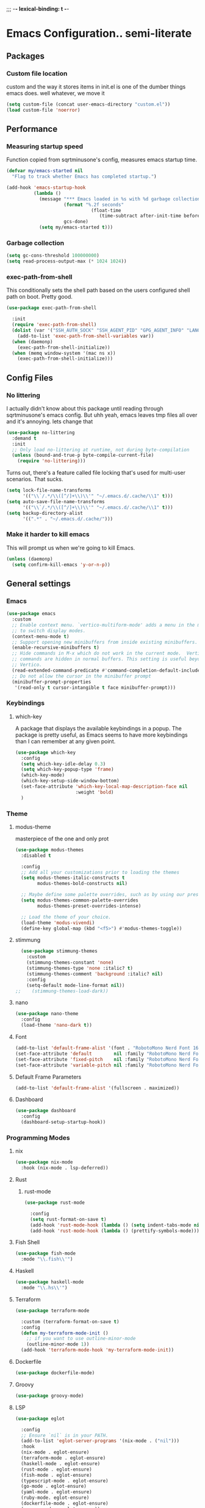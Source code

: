 ;;; -*- lexical-binding: t -*-
#+PROPERTY: header-args:emacs-lisp :tangle yes :lexical t
* Emacs Configuration.. semi-literate
** Packages
*** Custom file location
custom and the way it stores items in init.el is one of the dumber things
emacs does. well whatever, we move it
#+begin_src emacs-lisp
  (setq custom-file (concat user-emacs-directory "custom.el"))
  (load custom-file 'noerror)
#+end_src

** Performance
*** Measuring startup speed
Function copied from sqrtminusone's config, measures emacs startup time.
#+begin_src emacs-lisp
  (defvar my/emacs-started nil
    "Flag to track whether Emacs has completed startup.")

  (add-hook 'emacs-startup-hook
            (lambda ()
              (message "*** Emacs loaded in %s with %d garbage collections."
  	                   (format "%.2f seconds"
  		                         (float-time
  			                        (time-subtract after-init-time before-init-time)))
  	                   gcs-done)
              (setq my/emacs-started t)))
#+end_src

*** Garbage collection
#+begin_src emacs-lisp
  (setq gc-cons-threshold 100000000)
  (setq read-process-output-max (* 1024 1024))
#+end_src

*** exec-path-from-shell
This conditionally sets the shell path based on the users configured shell path on boot.
Pretty good.
#+begin_src emacs-lisp
  (use-package exec-path-from-shell

    :init
    (require 'exec-path-from-shell)
    (dolist (var '("SSH_AUTH_SOCK" "SSH_AGENT_PID" "GPG_AGENT_INFO" "LANG" "LC_CTYPE" "NIX_SSL_CERT_FILE" "NIX_PATH"))
      (add-to-list 'exec-path-from-shell-variables var))
    (when (daemonp)
      (exec-path-from-shell-initialize))
    (when (memq window-system '(mac ns x))
      (exec-path-from-shell-initialize)))
#+end_src

** Config Files
*** No littering
I actually didn't know about this package until reading through sqrtminusone's
emacs config. But uhh yeah, emacs leaves tmp files all over and it's annoying.
lets change that
#+begin_src emacs-lisp
  (use-package no-littering
    :demand t
    :init
    ;; Only load no-littering at runtime, not during byte-compilation
    (unless (bound-and-true-p byte-compile-current-file)
      (require 'no-littering)))
#+end_src

Turns out, there's a feature called file locking that's used for multi-user scenarios. That sucks.
#+begin_src emacs-lisp
  (setq lock-file-name-transforms
        '(("\\`/.*/\\([^/]+\\)\\'" "~/.emacs.d/.cache/\\1" t)))
  (setq auto-save-file-name-transforms
        '(("\\`/.*/\\([^/]+\\)\\'" "~/.emacs.d/.cache/\\1" t)))
  (setq backup-directory-alist
        '((".*" . "~/.emacs.d/.cache/")))
#+end_src
*** Make it harder to kill emacs
This will prompt us when we're going to kill Emacs.
#+begin_src emacs-lisp
  (unless (daemonp)
    (setq confirm-kill-emacs 'y-or-n-p))
#+end_src

** General settings
*** Emacs
#+begin_src emacs-lisp
  (use-package emacs
    :custom
    ;; Enable context menu. `vertico-multiform-mode' adds a menu in the minibuffer
    ;; to switch display modes.
    (context-menu-mode t)
    ;; Support opening new minibuffers from inside existing minibuffers.
    (enable-recursive-minibuffers t)
    ;; Hide commands in M-x which do not work in the current mode.  Vertico
    ;; commands are hidden in normal buffers. This setting is useful beyond
    ;; Vertico.
    (read-extended-command-predicate #'command-completion-default-include-p)
    ;; Do not allow the cursor in the minibuffer prompt
    (minibuffer-prompt-properties
     '(read-only t cursor-intangible t face minibuffer-prompt)))
#+end_src

*** Keybindings
**** which-key
A package that displays the available keybindings in a popup.
The package is pretty useful, as Emacs seems to have more keybindings than
I can remember at any given point.
#+begin_src emacs-lisp
  (use-package which-key
    :config
    (setq which-key-idle-delay 0.3)
    (setq which-key-popup-type 'frame)
    (which-key-mode)
    (which-key-setup-side-window-bottom)
    (set-face-attribute 'which-key-local-map-description-face nil
                        :weight 'bold)
    )
#+end_src

*** Theme
**** modus-theme
masterpiece of the one and only prot

#+begin_src emacs-lisp
  (use-package modus-themes
    :disabled t

    :config
    ;; Add all your customizations prior to loading the themes
    (setq modus-themes-italic-constructs t
          modus-themes-bold-constructs nil)

    ;; Maybe define some palette overrides, such as by using our presets
    (setq modus-themes-common-palette-overrides
          modus-themes-preset-overrides-intense)

    ;; Load the theme of your choice.
    (load-theme 'modus-vivendi)
    (define-key global-map (kbd "<f5>") #'modus-themes-toggle))
#+end_src

**** stimmung
#+BEGIN_SRC emacs-lisp
  (use-package stimmung-themes
    :custom
    (stimmung-themes-constant 'none)
    (stimmung-themes-type 'none :italic? t)
    (stimmung-themes-comment 'background :italic? nil)
    :config
    (setq-default mode-line-format nil))
;;    (stimmung-themes-load-dark))
#+END_SRC

**** nano
#+BEGIN_SRC emacs-lisp
  (use-package nano-theme
    :config
    (load-theme 'nano-dark t))
#+END_SRC

**** Font
#+begin_src emacs-lisp
  (add-to-list 'default-frame-alist '(font . "RobotoMono Nerd Font 16"))
  (set-face-attribute 'default        nil :family "RobotoMono Nerd Font" :height 120 :weight 'medium)
  (set-face-attribute 'fixed-pitch    nil :family "RobotoMono Nerd Font Mono" :height 120 :weight 'medium)
  (set-face-attribute 'variable-pitch nil :family "RobotoMono Nerd Font" :height 120 :weight 'normal)
#+end_src


**** Default Frame Parameters
#+begin_src emacs-lisp
  (add-to-list 'default-frame-alist '(fullscreen . maximized))
#+end_src

**** Dashboard
#+begin_src emacs-lisp
  (use-package dashboard
    :config
    (dashboard-setup-startup-hook))
#+end_src

*** Programming Modes
**** nix
#+begin_src emacs-lisp
  (use-package nix-mode
    :hook (nix-mode . lsp-deferred))
#+end_src

**** Rust
***** rust-mode
#+begin_src emacs-lisp
  (use-package rust-mode

    :config
    (setq rust-format-on-save t)
    (add-hook 'rust-mode-hook (lambda () (setq indent-tabs-mode nil)))
    (add-hook 'rust-mode-hook (lambda () (prettify-symbols-mode))))
#+end_src

**** Fish Shell
#+begin_src emacs-lisp
  (use-package fish-mode
    :mode "\\.fish\\'")
#+end_src

**** Haskell
#+begin_src emacs-lisp
  (use-package haskell-mode
    :mode "\\.hs\\'")
#+end_src

**** Terraform
#+begin_src emacs-lisp
  (use-package terraform-mode

    :custom (terraform-format-on-save t)
    :config
    (defun my-terraform-mode-init ()
      ;; if you want to use outline-minor-mode
      (outline-minor-mode 1))
    (add-hook 'terraform-mode-hook 'my-terraform-mode-init))
#+end_src

**** Dockerfile
#+begin_src emacs-lisp
  (use-package dockerfile-mode)
#+end_src

**** Groovy
#+begin_src emacs-lisp
  (use-package groovy-mode)
#+end_src

**** LSP
#+begin_src emacs-lisp
  (use-package eglot

    :config
    ;; Ensure `nil` is in your PATH.
    (add-to-list 'eglot-server-programs '(nix-mode . ("nil")))
    :hook
    (nix-mode . eglot-ensure)
    (terraform-mode . eglot-ensure)
    (haskell-mode . eglot-ensure)
    (rust-mode . eglot-ensure)
    (fish-mode . eglot-ensure)
    (typescript-mode . eglot-ensure)
    (go-mode . eglot-ensure)
    (yaml-mode . eglot-ensure)
    (ruby-mode. eglot-ensure)
    (dockerfile-mode . eglot-ensure)
    (groovy-mode . eglot-ensure))
#+end_src

**** Flycheck
#+begin_src emacs-lisp
  (use-package flycheck
    :init (global-flycheck-mode))
  (use-package flycheck-eglot
    :after (flycheck eglot)
    :config (global-flycheck-eglot-mode 1))
#+end_src

**** Company Mode
#+begin_src emacs-lisp
  (use-package company
    :init (global-company-mode)
    :config
    (setq company-minimum-prefix-length 1
          company-idle-delay 0.0) ;; default is 0.2
    )
#+end_src

**** Typescript
#+begin_src emacs-lisp
  (use-package typescript-mode
    :mode "\\.ts\\'"
    :config
    (add-hook 'typescript-mode-hook #'hs-minor-mode))
#+end_src

**** go-mode
#+begin_src emacs-lisp
  (use-package go-mode
    :mode "\\.go\\'"
    :hook (before-save . gofmt-before-save)
    :custom (gofmt-command "goimports"))
#+end_src

**** yaml-mode
#+begin_src emacs-lisp
  (use-package yaml-mode
    :mode "\\.yml\\'")
#+end_src

**** ruby-mode
#+begin_src emacs-lisp
  (use-package ruby-mode
    :mode "\\.\\(?:cap\\|gemspec\\|irbrc\\|gemrc\\|rake\\|rb\\|ru\\|thor\\)\\'"
    :mode "\\(?:Brewfile\\|Capfile\\|Gemfile\\(?:\\.[a-zA-Z0-9._-]+\\)?\\|[rR]akefile\\)\\'")
#+end_src
**** zig-mode
#+begin_src emacs-lisp
  (use-package zig-mode
    :mode "\\.\\(zig\\|zon\\)\\'")
#+end_src
**** claude-code-ide
#+begin_src emacs-lisp
  (use-package claude-code-ide
    :bind ("C-c C-'" .
           claude-code-ide-menu) ; Set your favorite keybinding
    :config
    (setq claude-code-ide-mcp-server-port 52644)
    (claude-code-ide-emacs-tools-setup)) ; Optionally enable Emacs MCP tools
#+END_SRC
**** elisp
#+BEGIN_SRC emacs-lisp
  (use-package paredit
    :config
    (show-paren-mode 1)
    :hook
    (emacs-lisp-mode-hook . paredit-mode))
#+END_SRC
*** Doom Modeline
It looks cool, but IDK if I want to use it long term. Let's see!
#+begin_src emacs-lisp
  (use-package doom-modeline
    :disabled t
    :after all-the-icons
    :init
    (setq doom-modeline-env-enable-python nil)
    (setq doom-modeline-env-enable-go nil)
    (setq doom-modeline-buffer-encoding 'nondefault)
    (setq doom-modeline-hud t)
    (setq doom-modeline-persp-icon nil)
    (setq doom-modeline-persp-name nil)
    (setq doom-modeline-display-misc-in-all-mode-lines nil)
    (doom-modeline-mode 1)
    :config
    (setq doom-modeline-minor-modes nil)
    (setq doom-modeline-irc nil)
    (setq doom-modeline-buffer-state-icon nil))
#+end_src

*** nano modeline
#+BEGIN_SRC emacs-lisp
  (use-package nano-modeline
    :config
    (nano-modeline-text-mode t))
#+END_SRC


*** Text Editing
**** indentation and whitespace
***** aggressive indent
This package reindents the file being edited after every change. Pretty useful.
<2023-04-24 Mon> Removing this, it's hella annoying. I think if I had a projectile configuration per project it would be better.
#+begin_src emacs-lisp
  (use-package aggressive-indent
    :disabled t
    :config
    (global-aggressive-indent-mode 1))
#+end_src

***** Delete trailing whitespace
This deletes trailing whitespace when the buffer is saved.
#+begin_src emacs-lisp
  (defvar my/trailing-whitespace-modes '(markdown-mode)
    "List of modes where trailing whitespace should NOT be deleted.")

  (require 'cl-extra)

  (add-hook 'before-save-hook
            (lambda ()
              (unless (cl-some #'derived-mode-p my/trailing-whitespace-modes)
  	            (delete-trailing-whitespace))))
#+end_src

***** set tabs
Default tab settings, namely, no tabs, and also, a tab equaling four spaces.
#+begin_src emacs-lisp
  (setq tab-always-indent nil)
  (setq-default default-tab-width 2)
  (setq-default tab-width 2)
  (setq-default indent-tabs-mode nil)
#+end_src
**** Settings
***** Scrolling
#+begin_src emacs-lisp
  (setq scroll-conservatively scroll-margin)
  (setq scroll-step 1)
  (setq scroll-preserve-screen-position t)
  (setq scroll-error-top-bottom t)
  (setq mouse-wheel-progressive-speed nil)
  (setq mouse-wheel-inhibit-click-time nil)
#+end_src
***** Clipboard
#+begin_src emacs-lisp
  (setq select-enable-clipboard t)
  (setq mouse-yank-at-point t)
#+end_src

***** Backups
#+begin_src emacs-lisp
  (setq backup-inhibited t)
  (setq auto-save-default nil)
#+end_src

**** Undo Tree
Replaces Emacs built-in sequential undo system with a tree-based one. Probably one of the greatest options of Emacs as a text editor.

#+begin_src emacs-lisp
  (use-package undo-tree
    :config
    (global-undo-tree-mode)
    (setq undo-tree-visualizer-diff t)
    (setq undo-tree-visualizer-timestamps t)
    (setq undo-tree-auto-save-history nil)
    (fset 'undo-auto-amalgamate 'ignore)
    (setq undo-limit 6710886400)
    (setq undo-strong-limit 100663296)
    (setq undo-outer-limit 1006632960))

#+end_src
**** Move Text
allows for movement of text line under point, nifty
#+BEGIN_SRC emacs-lisp
  (use-package move-text
    :bind (
           ("M-n" . move-text-down)
           ("M-p" . move-text-up)))
#+END_SRC
*** Project Management
Packages related to managing projects and files.

**** dired-sidebar

Never heard of this until digging into sqrtminusone's config,
but seems like a nice lightweight replacement for Treemacs.
#+begin_src emacs-lisp
  (use-package dired-sidebar
    :bind (("C-x t t" . dired-sidebar-toggle-sidebar))

    :commands (dired-sidebar-toggle-sidebar)
    :init
    (add-hook 'dired-sidebar-mode-hook
              (lambda ()
                (unless (file-remote-p default-directory)
                  (auto-revert-mode))))
    :config
    (push 'toggle-window-split dired-sidebar-toggle-hidden-commands)
    (push 'rotate-windows dired-sidebar-toggle-hidden-commands)
    (setq dired-sidebar-subtree-line-prefix "__")
    (setq dired-sidebar-theme 'nerd)
    (setq dired-sidebar-use-term-integration t)
    (setq dired-sidebar-use-custom-font t))
#+end_src

**** Projectile
So necessary. Manages projects, git aware. IDK how you would use
Emacs efficiently without this.

11/19/2023: Turns out, project.el exists, and is quite good. In case
I come back to this and don't remember, the default prefix for project.el
keybinds in C-x p.
#+begin_src emacs-lisp
  (use-package projectile
    :disabled t
    :bind (:map projectile-mode-map
                ("C-c p" . projectile-command-map))
    :config
    (setq projectile-project-search-path '(("~/src/" . 2)))
    :init
    (projectile-mode +1))

  (use-package counsel-projectile
    :after (counsel projectile)
    )
#+end_src

**** Magit
Probably the most iconic Emacs program? Anyways, super good either way.
#+begin_src emacs-lisp
  (use-package magit
    :commands (magit-status magit-file-dispatch)
    :config
    (setq magit-refresh-status-buffer nil)
    (setq magit-blame-styles
          '((headings
             (heading-format . "%-20a %C %s\n"))
            (highlight
             (highlight-face . magit-blame-highlight))
            (lines
             (show-lines . t)
             (show-message . t)))))
#+end_src

**** Forge
Integrates with magit, used for integrations with github and the like.
#+begin_src emacs-lisp
  (use-package forge
    :after magit
    :defer t)
#+end_src

Copied from: https://github.com/magit/forge/discussions/544.
This adds a new auth-source that forge can use that taps into the gh-cli, which I always have installed.
#+begin_src emacs-lisp
  ;; =============================================================================
  ;; use gh-cli as auth-source for forge to workaround forbidden PAT access to organization
  ;; -----------------------------------------------------------------------------

  (cl-defun auth-source-ghcli-search (&rest spec
                                            &key backend require
                                            type max host user port
                                            &allow-other-keys)
    "Given a property list SPEC, return search matches from the `:backend'.
  See `auth-source-search' for details on SPEC."
    ;; just in case, check that the type is correct (null or same as the backend)
    (cl-assert (or (null type) (eq type (oref backend type)))
               t "Invalid GH CLI search: %s %s")

    (when-let* ((hostname (string-remove-prefix "api." host))
                ;; split ghub--ident again
                (ghub_ident (split-string user "\\^"))
                (username (car ghub_ident))
                (package (cadr ghub_ident))
                (cmd (format "gh auth token --hostname '%s'" hostname))
                (token (when (string= package "forge") (string-trim-right (shell-command-to-string cmd))))
                (retval (list
                         :host hostname
                         :user username
                         :secret token)))
      (auth-source-do-debug  "auth-source-ghcli: return %s as final result (plus hidden password)"
                             (seq-subseq retval 0 -2)) ;; remove password
      (list retval)))

  (defvar auth-source-ghcli-backend
    (auth-source-backend
     :source "." ;; not used
     :type 'gh-cli
     :search-function #'auth-source-ghcli-search)
    "Auth-source backend for GH CLI.")

  (defun auth-source-ghcli-backend-parse (entry)
    "Create a GH CLI auth-source backend from ENTRY."
    (when (eq entry 'gh-cli)
      (auth-source-backend-parse-parameters entry auth-source-ghcli-backend)))

  (if (boundp 'auth-source-backend-parser-functions)
      (add-hook 'auth-source-backend-parser-functions #'auth-source-ghcli-backend-parse)
    (advice-add 'auth-source-backend-parse :before-until #'auth-source-ghcli-backend-parse))
  (setq auth-sources '(gh-cli))
#+end_src

**** Git gutter
Make things pretty.
#+BEGIN_SRC emacs-lisp
  (use-package git-gutter
    :hook (prog-mode . git-gutter-mode)
    :config
    (setq git-gutter:update-interval 0.02))
  (use-package git-gutter-fringe
    :config
    (define-fringe-bitmap 'git-gutter-fr:added [224] nil nil '(center repeated))
    (define-fringe-bitmap 'git-gutter-fr:modified [224] nil nil '(center repeated))
    (define-fringe-bitmap 'git-gutter-fr:deleted [128 192 224 240] nil nil 'bottom))
#+END_SRC
**** Editing files
Remember recently edited files.
#+begin_src emacs-lisp
  (recentf-mode 1)
#+end_src

Save the most recently edited place in a file.
#+begin_src emacs-lisp
  (save-place-mode nil)
#+end_src

*** Completion
This entire section is pretty much cargo culted. We'll see what works long term.
**** Vertico
Vertico is a completion framework that seeks to extend native Emacs     functionality.
#+begin_src emacs-lisp
  (use-package vertico
    :init (vertico-mode))
  (use-package vertico-posframe
    :requires vertico
    :init
    (vertico-posframe-mode 1))
#+end_src

**** orderless
#+begin_src emacs-lisp
  (use-package orderless
    :custom
    (completion-styles '(orderless basic))
    (completion-category-overrides '((file (styles basic partial-completion))))
    (completion-category-defaults nil)
    (completion-pcm-leading-wildcard t))
#+end_src

**** marginalia
#+begin_src emacs-lisp
  (use-package marginalia
    :config
    (marginalia-mode))
#+end_src

*** Feed reader
#+begin_src emacs-lisp
  (use-package elfeed
    :bind ("C-x w" . elfeed)
    :config
    (setq elfeed-feeds
          '(("https://www.ft.com/myft/following/943acc7c-45a4-4f0d-af09-03396f264621.rss" news)
            ("https://www.computerenhance.com/feed" programming))))
#+END_SRC
*** youtube feed reader
#+BEGIN_SRC emacs-lisp
  (use-package elfeed-tube
    :after elfeed
    :config
    ;; (setq elfeed-tube-auto-save-p nil) ; default value
    ;; (setq elfeed-tube-auto-fetch-p t)  ; default value
    (elfeed-tube-setup)
    (elfeed-tube-add-feeds '("https://youtube.com/@veritasium"
                             "jonhoo"
                             "netdevconf"
                             "XahLee"
                             "BillyEllis"
                             "trappuniversity"
                             "protesilaos"
                             "TsodingDaily"
                             "ALifeEngineered"))

    :bind (:map elfeed-show-mode-map
                ("F" . elfeed-tube-fetch)
                ([remap save-buffer] . elfeed-tube-save)
                :map elfeed-search-mode-map
                ("F" . elfeed-tube-fetch)
                ([remap save-buffer] . elfeed-tube-save)))
#+END_SRC

*** Terminal
#+BEGIN_SRC emacs-lisp
  (use-package vterm)
#+END_SRC
** UI Settings
*** Miscellaneous
Setup ansi-color mode.
#+BEGIN_SRC emacs-lisp
  (use-package ansi-color
    :hook (compilation-filter . ansi-color-compilation-filter))
#+END_SRC

Disable the annoying stuff.
#+begin_src emacs-lisp
  (tool-bar-mode -1)
  (menu-bar-mode -1)
  (scroll-bar-mode -1)
#+end_src

Highlight the current line.
#+begin_src emacs-lisp
  (global-hl-line-mode 1)
#+end_src

Disable the start screen.
#+begin_src emacs-lisp
  (setq inhibit-startup-screen t)
#+end_src

Highlight the current line.
#+begin_src emacs-lisp
  (global-hl-line-mode 1)
#+end_src

*** Line numbers
Turn on line numbers mode.
Make line numbers absolute.
#+begin_src emacs-lisp
  (global-display-line-numbers-mode 1)
  (setq display-line-numbers-type 'relative)
#+end_src

*** Word wrapping
#+begin_src emacs-lisp
  (setq word-wrap 1)
  (global-visual-line-mode 1)
#+end_src

*** Olivetti
This package limits the text body width, super useful in visual mode.
#+begin_src emacs-lisp
  (use-package olivetti
    :if (display-graphic-p)
    :config
    (setq-default olivetti-body-width 86))
#+end_src

*** Icons
load all the icons on first boot only
#+begin_src emacs-lisp
  (use-package all-the-icons
    :if (display-graphic-p)
    )
#+end_src

*** epub reader
#+begin_src emacs-lisp
  (use-package nov
    :mode ("\\.epub\\'" . nov-mode)
    :hook (nov-mode . (lambda ()
                        (face-remap-add-relative 'shr-h1 :height 1.8 :weight 'bold)
                        (face-remap-add-relative 'shr-h2 :height 1.6 :weight 'bold)
                        (face-remap-add-relative 'shr-h3 :height 1.4 :weight 'bold)
                        (face-remap-add-relative 'shr-text :height 1.3)
                        (face-remap-add-relative 'shr-code :height 1.2)
                        (display-line-numbers-mode -1))))
#+end_src
